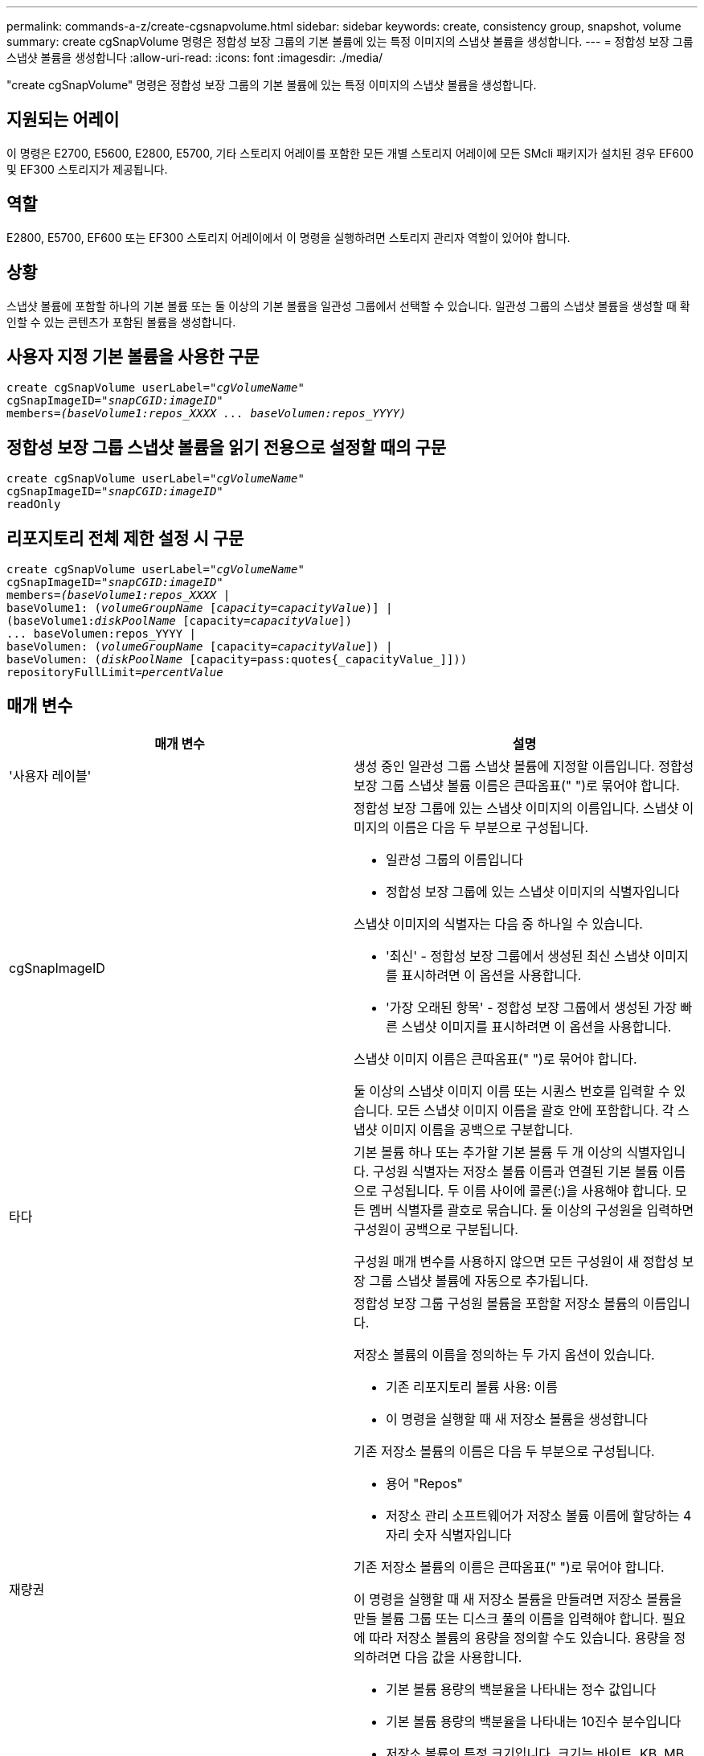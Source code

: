 ---
permalink: commands-a-z/create-cgsnapvolume.html 
sidebar: sidebar 
keywords: create, consistency group, snapshot, volume 
summary: create cgSnapVolume 명령은 정합성 보장 그룹의 기본 볼륨에 있는 특정 이미지의 스냅샷 볼륨을 생성합니다. 
---
= 정합성 보장 그룹 스냅샷 볼륨을 생성합니다
:allow-uri-read: 
:icons: font
:imagesdir: ./media/


[role="lead"]
"create cgSnapVolume" 명령은 정합성 보장 그룹의 기본 볼륨에 있는 특정 이미지의 스냅샷 볼륨을 생성합니다.



== 지원되는 어레이

이 명령은 E2700, E5600, E2800, E5700, 기타 스토리지 어레이를 포함한 모든 개별 스토리지 어레이에 모든 SMcli 패키지가 설치된 경우 EF600 및 EF300 스토리지가 제공됩니다.



== 역할

E2800, E5700, EF600 또는 EF300 스토리지 어레이에서 이 명령을 실행하려면 스토리지 관리자 역할이 있어야 합니다.



== 상황

스냅샷 볼륨에 포함할 하나의 기본 볼륨 또는 둘 이상의 기본 볼륨을 일관성 그룹에서 선택할 수 있습니다. 일관성 그룹의 스냅샷 볼륨을 생성할 때 확인할 수 있는 콘텐츠가 포함된 볼륨을 생성합니다.



== 사용자 지정 기본 볼륨을 사용한 구문

[listing, subs="+macros"]
----
create cgSnapVolume userLabel=pass:quotes[_"cgVolumeName"_]
cgSnapImageID=pass:quotes[_"snapCGID:imageID"_]
members=pass:quotes[_(baseVolume1:repos_XXXX ... baseVolumen:repos_YYYY)_]
----


== 정합성 보장 그룹 스냅샷 볼륨을 읽기 전용으로 설정할 때의 구문

[listing, subs="+macros"]
----
create cgSnapVolume userLabel=pass:quotes[_"cgVolumeName"_]
cgSnapImageID=pass:quotes[_"snapCGID:imageID"_]
readOnly
----


== 리포지토리 전체 제한 설정 시 구문

[listing, subs="+macros"]
----
create cgSnapVolume userLabel=pass:quotes[_"cgVolumeName"_]
cgSnapImageID=pass:quotes[_"snapCGID:imageID"_]
members=pass:quotes[_(baseVolume1:repos_XXXX_] |
baseVolume1: (pass:quotes[_volumeGroupName_] pass:quotes[[_capacity=capacityValue_])] |
(baseVolume1:pass:quotes[_diskPoolName_] [capacity=pass:quotes[_capacityValue_]])
... baseVolumen:repos_YYYY |
baseVolumen: (pass:quotes[_volumeGroupName_] [capacity=pass:quotes[_capacityValue_]]) |
baseVolumen: (pass:quotes[_diskPoolName_] [capacity=pass:quotes{_capacityValue_]]))
repositoryFullLimit=pass:quotes[_percentValue_]
----


== 매개 변수

|===
| 매개 변수 | 설명 


 a| 
'사용자 레이블'
 a| 
생성 중인 일관성 그룹 스냅샷 볼륨에 지정할 이름입니다. 정합성 보장 그룹 스냅샷 볼륨 이름은 큰따옴표(" ")로 묶어야 합니다.



 a| 
cgSnapImageID
 a| 
정합성 보장 그룹에 있는 스냅샷 이미지의 이름입니다. 스냅샷 이미지의 이름은 다음 두 부분으로 구성됩니다.

* 일관성 그룹의 이름입니다
* 정합성 보장 그룹에 있는 스냅샷 이미지의 식별자입니다


스냅샷 이미지의 식별자는 다음 중 하나일 수 있습니다.

* '최신' - 정합성 보장 그룹에서 생성된 최신 스냅샷 이미지를 표시하려면 이 옵션을 사용합니다.
* '가장 오래된 항목' - 정합성 보장 그룹에서 생성된 가장 빠른 스냅샷 이미지를 표시하려면 이 옵션을 사용합니다.


스냅샷 이미지 이름은 큰따옴표(" ")로 묶어야 합니다.

둘 이상의 스냅샷 이미지 이름 또는 시퀀스 번호를 입력할 수 있습니다. 모든 스냅샷 이미지 이름을 괄호 안에 포함합니다. 각 스냅샷 이미지 이름을 공백으로 구분합니다.



 a| 
타다
 a| 
기본 볼륨 하나 또는 추가할 기본 볼륨 두 개 이상의 식별자입니다. 구성원 식별자는 저장소 볼륨 이름과 연결된 기본 볼륨 이름으로 구성됩니다. 두 이름 사이에 콜론(:)을 사용해야 합니다. 모든 멤버 식별자를 괄호로 묶습니다. 둘 이상의 구성원을 입력하면 구성원이 공백으로 구분됩니다.

구성원 매개 변수를 사용하지 않으면 모든 구성원이 새 정합성 보장 그룹 스냅샷 볼륨에 자동으로 추가됩니다.



 a| 
재량권
 a| 
정합성 보장 그룹 구성원 볼륨을 포함할 저장소 볼륨의 이름입니다.

저장소 볼륨의 이름을 정의하는 두 가지 옵션이 있습니다.

* 기존 리포지토리 볼륨 사용: 이름
* 이 명령을 실행할 때 새 저장소 볼륨을 생성합니다


기존 저장소 볼륨의 이름은 다음 두 부분으로 구성됩니다.

* 용어 "Repos"
* 저장소 관리 소프트웨어가 저장소 볼륨 이름에 할당하는 4자리 숫자 식별자입니다


기존 저장소 볼륨의 이름은 큰따옴표(" ")로 묶어야 합니다.

이 명령을 실행할 때 새 저장소 볼륨을 만들려면 저장소 볼륨을 만들 볼륨 그룹 또는 디스크 풀의 이름을 입력해야 합니다. 필요에 따라 저장소 볼륨의 용량을 정의할 수도 있습니다. 용량을 정의하려면 다음 값을 사용합니다.

* 기본 볼륨 용량의 백분율을 나타내는 정수 값입니다
* 기본 볼륨 용량의 백분율을 나타내는 10진수 분수입니다
* 저장소 볼륨의 특정 크기입니다. 크기는 바이트, KB, MB, GB 또는 TB 단위로 정의됩니다.


용량 옵션을 사용하지 않으면 스토리지 관리 소프트웨어가 기본 볼륨 용량의 20%로 용량을 설정합니다.

이 명령을 실행하면 스토리지 관리 소프트웨어가 스냅샷 볼륨의 저장소 볼륨을 생성합니다.



 a| 
재허용 FullLimit
 a| 
정합성 보장 그룹 스냅샷 저장소 볼륨이 거의 꽉 찬 저장소 용량의 비율입니다. 정수 값을 사용합니다. 예를 들어 값이 70이면 70%를 의미합니다.



 a| 
"재만"을 선택합니다
 a| 
스냅샷 볼륨에 쓸 수 있는지 또는 스냅샷 볼륨에서 읽기만 할 수 있는지 여부를 결정하는 설정입니다. 스냅샷 볼륨에 쓰려면 이 매개 변수를 포함하지 마십시오. 스냅샷 볼륨에 쓰지 않으려면 이 매개 변수를 포함합니다.

|===


== 참고

이름에 영숫자, 밑줄(_), 하이픈(-) 및 파운드(#)를 조합하여 사용할 수 있습니다. 이름에는 최대 30자를 사용할 수 있습니다.

스냅샷 이미지의 이름은 콜론(:)으로 구분된 두 부분으로 구성됩니다.

* 스냅샷 그룹의 식별자입니다
* 스냅샷 이미지의 식별자입니다


'RepositoryVolumeType' 또는 'ReadOnly' 매개 변수를 지정하지 않으면 스토리지 관리 소프트웨어가 정합성 보장 그룹 스냅샷 볼륨의 저장소를 선택합니다. 기본 볼륨이 상주하는 볼륨 그룹 또는 디스크 풀에 공간이 충분하지 않은 경우 이 명령은 실패합니다.

'create cgSnapVolume' 명령에는 다음 예제에 설명된 고유한 양식이 있습니다.

* cgm1, cgm2 및 cgm3의 구성원이 3개인 "snapcg1"이라는 스냅샷 일관성 그룹에 읽기/쓰기 일관성 그룹 스냅샷 볼륨을 생성합니다. 저장소 볼륨은 이미 있으며 이 명령에서 사용자가 선택합니다.
+
[listing]
----
create cgSnapVolume userLabel="cgSnapVolume1"
cgSnapImageID="snapCG1:oldest"
members=(cgm1:repos_0010 cgm2:repos_0011 cgm3:repos_0007);
----
+
정합성 보장 그룹 스냅샷 볼륨에 포함될 스냅샷 이미지 이름에 콜론(:)을 사용합니다. 콜론은 사용하려는 특정 스냅샷 이미지와 스냅샷 볼륨의 이름을 구분하는 구분 기호입니다. 콜론 다음에 다음 옵션 중 하나를 사용할 수 있습니다.

+
** 스냅샷 이미지의 실제 시퀀스 번호인 정수 값입니다.
** 최신 정합성 보장 그룹 스냅샷 이미지를 표시하려면 이 옵션을 사용합니다.
** '가장 오래된 항목' - 생성된 가장 빠른 스냅샷 이미지를 표시하려면 이 옵션을 사용합니다. 스냅샷 정합성 보장 그룹의 구성원 이름 다음에 콜론을 사용하면 구성원과 저장소 볼륨 간의 매핑이 정의됩니다. 예를 들어, 'cgm1:Repos_10'에서 멤버 cgm1이 리포지토리 볼륨 Repos_0010에 매핑됩니다.


* cgm1 및 cgm2 구성원 중 "snapcg1"이라는 스냅샷 정합성 보장 그룹에 읽기/쓰기 정합성 보장 그룹 스냅샷 볼륨 생성:
+
[listing]
----
create cgSnapVolume userLabel="cgSnapVolume2"
cgSnapImageID="snapCG1:14214"
members=(cgm1:repos_1000 cgm2:repos_1001);
----
* cgm1, cgm2 및 cgm3의 구성원이 있는 snapcg1이라는 스냅샷 일관성 그룹에 읽기 전용 일관성 그룹 스냅샷 볼륨 생성:
+
[listing]
----
create cgSnapVolume userLabel="cgSnapVolume3"
cgSnapImageID="snapCG1:oldest" readOnly;
----
* 스냅샷 정합성 보장 그룹에서 저장소 전체 제한이 60%로 설정된 정합성 보장 그룹 스냅샷 볼륨을 생성하는 데, 스냅샷 정합성 보장 그룹에는 cgm1, cgm2 및 cgm3의 구성원이 3개 있습니다.
+
[listing]
----
create cgSnapVolume userLabel="cgSnapVolume3"
cgSnapImageID="snapCG1:oldest"
repositoryFullLimit=60;
----
* cgm1, cgm2 및 cgm3의 구성원이 포함된 snapcg1이라는 스냅샷 일관성 그룹에서 자동 저장소를 선택하여 읽기/쓰기 일관성 그룹 스냅샷 볼륨 생성:
+
[listing]
----
create cgSnapVolume userLabel="cgSnapVolume4"
cgSnapImageID="snapCG1:oldest";
----




== 최소 펌웨어 레벨입니다

7.83
